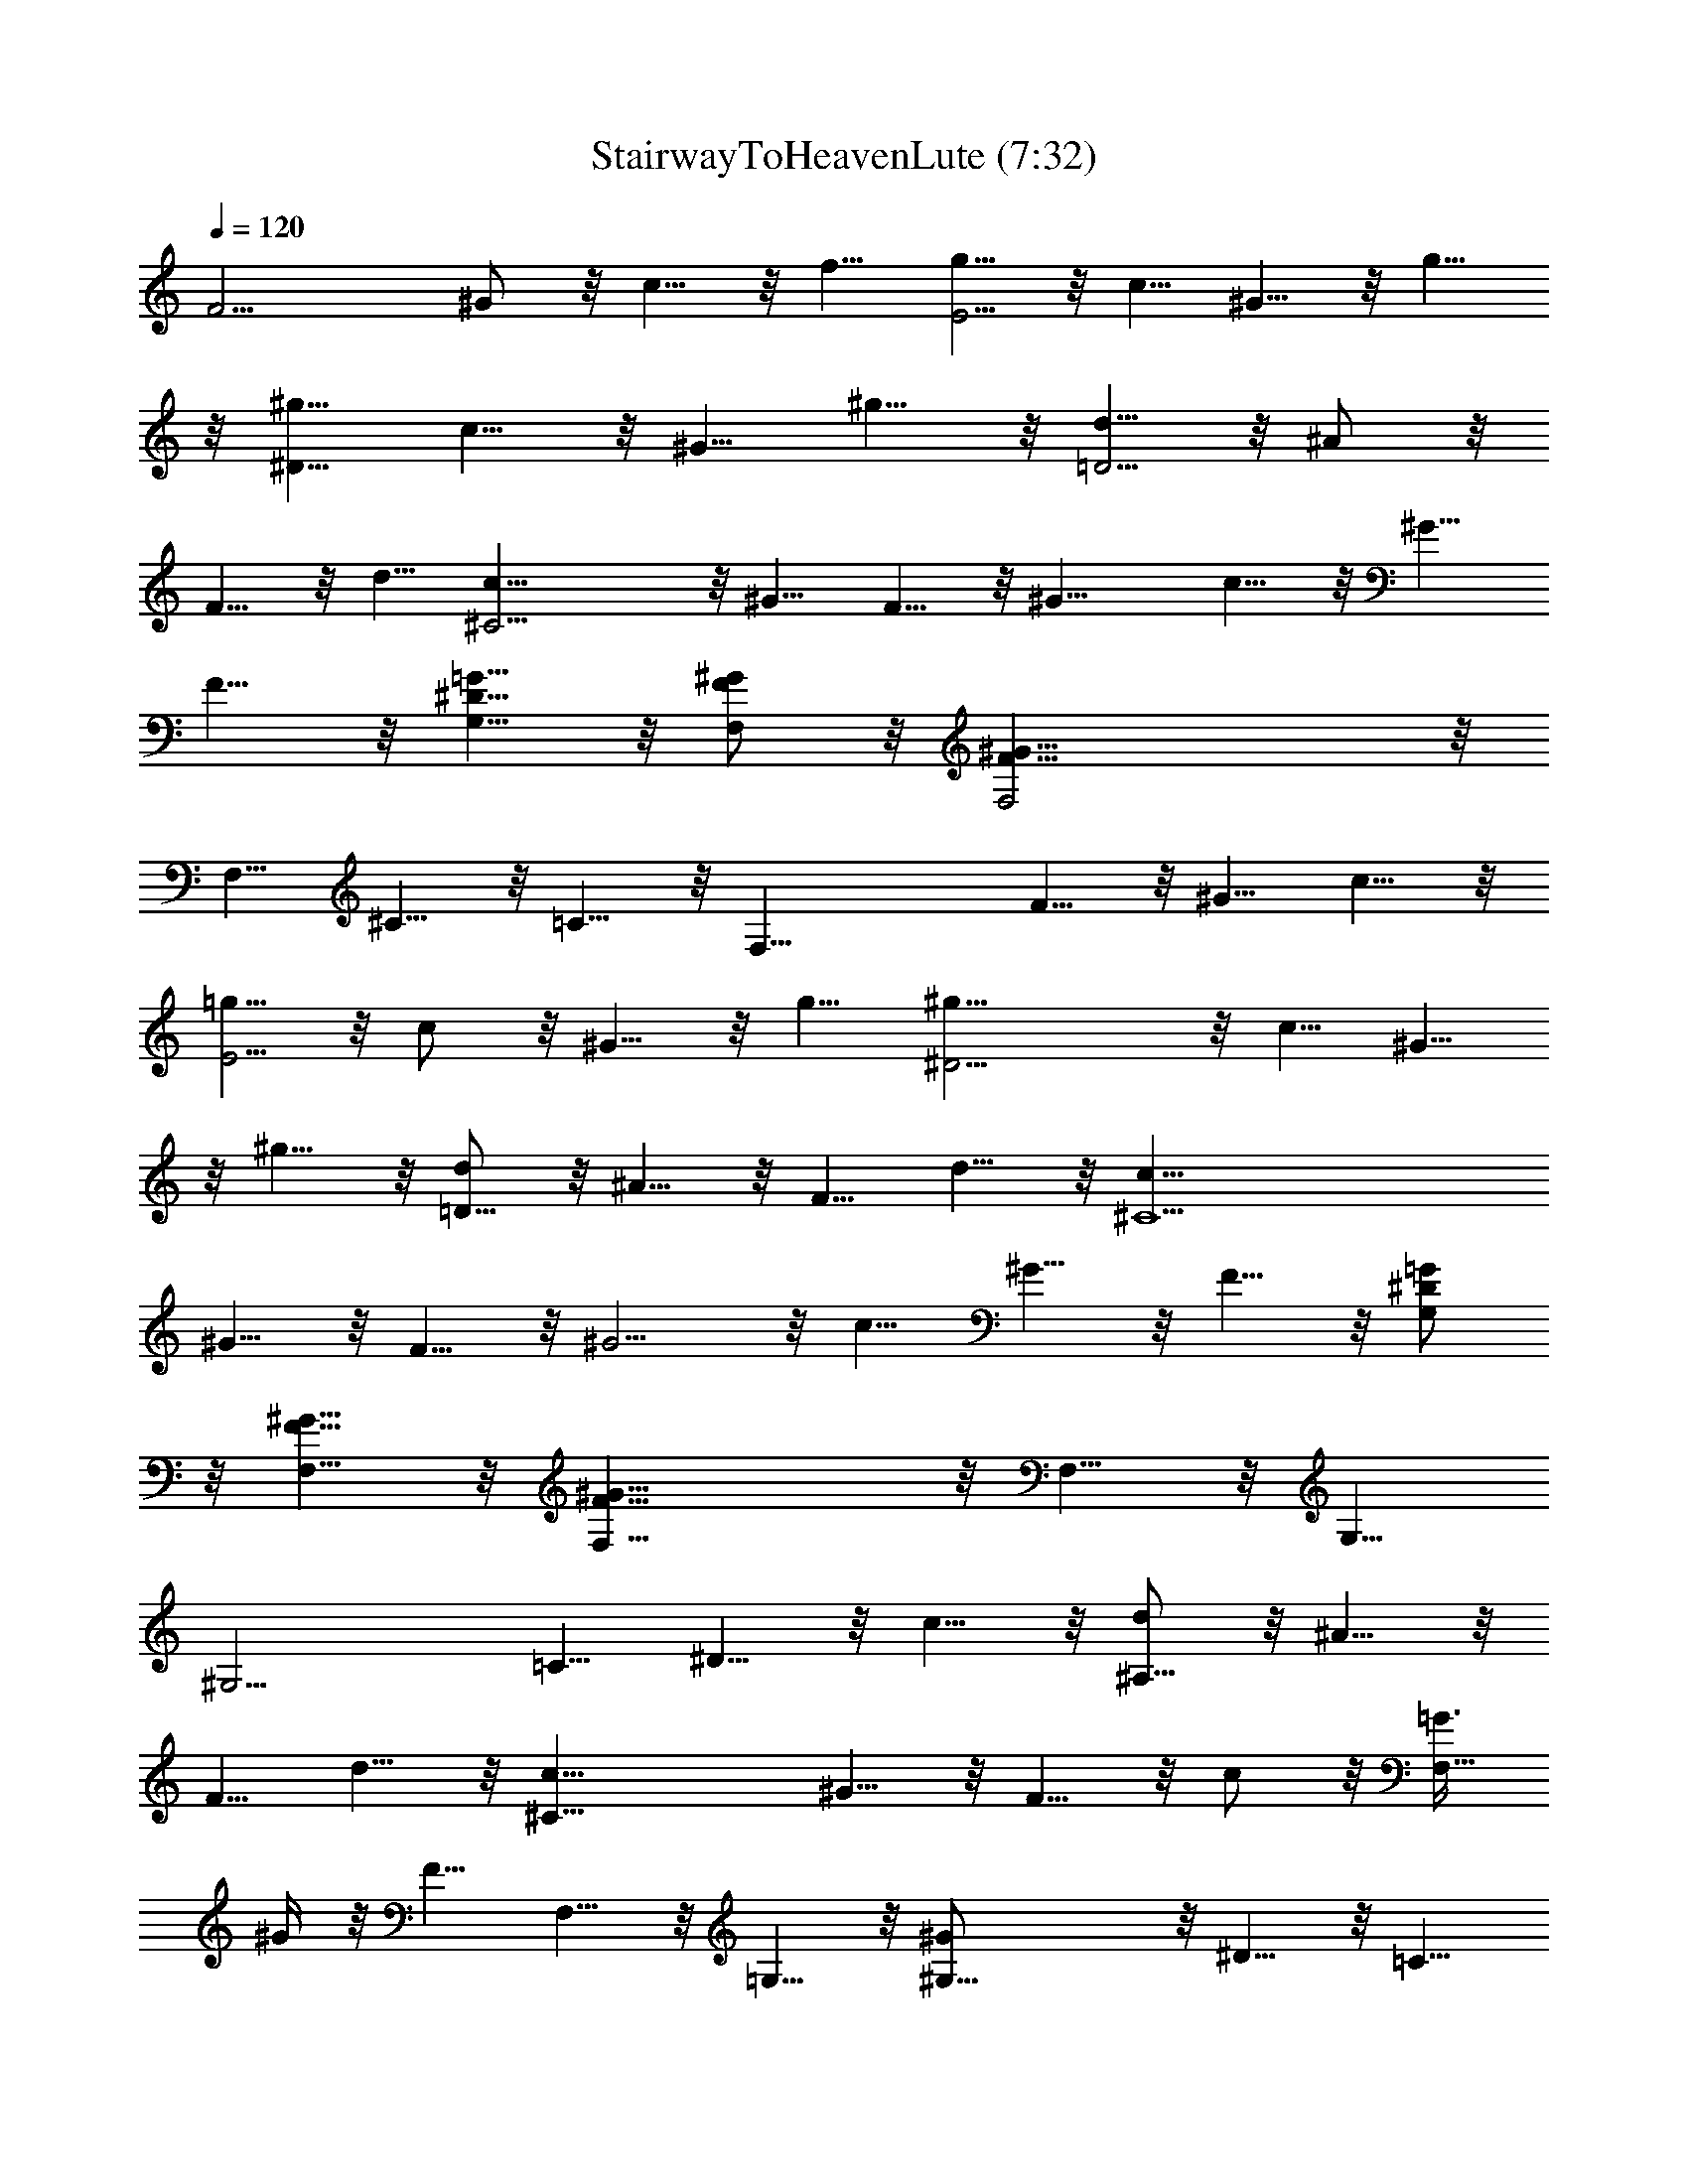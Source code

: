 X:1
T:StairwayToHeavenLute (7:32)
Z:Transcribed by Daegny of Silverlode - Warriors of the Blue Mountains
L:1/4
Q:120
K:C
[F11/4z3/4] ^G/2 z/8 c5/8 z/8 f5/8 [g5/8E11/4] z/8 c5/8 ^G5/8 z/8 g5/8
z/8 [^g5/8^D21/8] c5/8 z/8 ^G5/8 ^g5/8 z/8 [d5/8=D11/4] z/8 ^A/2 z/8
F5/8 z/8 d5/8 [^C11/4c5/8] z/8 ^G5/8 F5/8 z/8 ^G11/8 c5/8 z/8 ^G5/8
F5/8 z/8 [=G5/8^D5/8G,5/8] z/8 [F,/2F/2^G/2] z/8 [^G33/8F33/8F,2] z/8
F,5/8 ^C5/8 z/8 =C5/8 z/8 [F,21/8z5/8] F5/8 z/8 ^G5/8 c5/8 z/8
[=g5/8E11/4] z/8 c/2 z/8 ^G5/8 z/8 g5/8 [^D11/4^g5/8] z/8 c5/8 ^G5/8
z/8 ^g5/8 z/8 [d/2=D21/8] z/8 ^A5/8 z/8 F5/8 d5/8 z/8 [^C11/2c5/8]
^G5/8 z/8 F5/8 z/8 ^G5/4 z/8 c5/8 ^G5/8 z/8 F5/8 z/8 [G,/2=G/2^D/2]
z/8 [F,5/8F5/8^G5/8] z/8 [F,21/8^G21/8F21/8] z/8 F,5/8 z/8 G,5/8
[^G,11/4z3/4] =C5/8 ^D5/8 z/8 c5/8 z/8 [d/2^A,21/8] z/8 ^A5/8 z/8
F5/8 d5/8 z/8 [^C21/8c5/8] ^G5/8 z/8 F5/8 z/8 c/2 z/8 [=G3/8F,11/8]
^G/4 z/8 F5/8 F,5/8 z/8 =G,5/8 z/8 [^G,21/8^G/2] z/8 ^D5/8 z/8 =C5/8
^G5/8 z/8 [^D,21/8^d5/8] =G5/8 z/8 ^D5/8 z/8 ^d/2 z/8
[F11/8^A5/8^d/4^A,11/8] =d3/8 z/8 [d5/8^A5/8]
[^A11/4d11/4^A,11/4F11/4] z/8 F,5/8 =G,5/8 z/8 [^G,21/8z5/8] C5/8 z/8
^D5/8 z/8 ^G/2 z/8 [d5/8^A,11/4] z/8 ^A5/8 F5/8 z/8 d5/8 [^C11/4c5/8]
z/8 ^G5/8 z/8 F5/8 c5/8 z/8 [=G/4F,5/4] ^G3/8 F5/8 z/8 F,5/8 z/8
=G,/2 z/8 [^G,11/4z3/4] =C5/8 ^D5/8 z/8 ^G5/8 [^A,11/4z3/4] F5/8 z/8
^A/2 z/8 d5/8 z/8 [^G5/8c5/8F5/8^C5/8] [^C5/8^G5/8c5/8F5/8] z/8
[c11/4^G11/4F11/4^C11/4] z11/8 [F11/4z3/4] ^G5/8 z/8 c/2 z/8 f5/8 z/8
[=g5/8E21/8] c5/8 z/8 ^G5/8 g5/8 z/8 [^D21/8^g5/8] z/8 c5/8 ^G5/8 z/8
^g5/8 [=D11/4d5/8] z/8 ^A5/8 z/8 F/2 z/8 d5/8 z/8 [^C11/2c5/8] ^G5/8
z/8 F5/8 ^G11/8 z/8 c5/8 ^G5/8 z/8 F5/8 [=G5/8^D5/8=G,5/8] z/8
[F5/8^G5/8F,5/8] z/8 [^G21/8F21/8F,21/8] z3/2 [F11/4z3/4] ^G/2 z/8
c5/8 z/8 f5/8 [=g5/8E11/4] z/8 c5/8 z/8 ^G/2 z/8 g5/8 z/8
[^D21/8^g5/8] c5/8 z/8 ^G5/8 ^g5/8 z/8 [=D11/4d5/8] z/8 ^A/2 z/8 F5/8
z/8 d5/8 [^C11/2c5/8] z/8 ^G5/8 F5/8 z/8 ^G11/8 c5/8 z/8 ^G5/8 F5/8
z/8 [=G5/8^D5/8G,5/8] z/8 [F/2^G/2F,/2] z/8 [^G11/4F11/4F,11/4] F,5/8
z/8 G,5/8 z/8 [^G,21/8z5/8] =C5/8 z/8 ^D5/8 ^G5/8 z/8 [d5/8^A,11/4]
z/8 ^A/2 z/8 F5/8 z/8 d5/8 [^C11/4c5/8] z/8 ^G5/8 F5/8 z/8 ^G5/8 z/8
=G/4 ^G/4 z/8 [F5/8F,5/8] z/8 F,5/8 =G,5/8 z/8 [^G,11/4^G5/8] z/8
^D/2 z/8 [^D5/8=C5/8^G5/8] z/8 ^G5/8 [^d5/8^D,11/4] z/8 =G5/8 ^D5/8
z/8 ^d5/8 z/8 [^A,5/4F5/4^A/4^d/4] =d/4 z/8 [^A5/8d5/8] z/8
[^A,21/8F21/8^A21/8d21/8] z/8 F,5/8 z/8 =G,5/8 [^G,11/4z3/4] C5/8
^D5/8 z/8 ^G5/8 z/8 [d/2^A,21/8] z/8 ^A5/8 z/8 F5/8 d5/8 z/8
[^C11/4c5/8] ^G5/8 z/8 F5/8 z/8 ^G5/8 =G/4 z/8 ^G/4 z/8 [F5/8F,5/8]
F,5/8 z/8 =G,5/8 z/8 [^G,21/8^G/2] z/8 ^D5/8 z/8 =C5/8 ^G5/8 z/8
[^A,21/8d5/8] ^A5/8 z/8 F5/8 z/8 ^d/2 z/8 [^C5/8F5/8^G5/8c5/8] z/8
[c5/8^G5/8F5/8^C5/8] [^C11/4F11/4^G11/4c11/4] z3/2 [F21/8z5/8] ^G5/8
z/8 c5/8 z/8 f/2 z/8 [=g5/8E11/4] z/8 c5/8 ^G5/8 z/8 g5/8
[^D21/8^g5/8] z/8 c5/8 z/8 ^G5/8 ^g5/8 z/8 [=D21/8=d5/8] ^A5/8 z/8
F5/8 z/8 d/2 z/8 [^C11/2c5/8] z/8 ^G5/8 F5/8 z/8 ^G5/4 z/8 c5/8 z/8
^G5/8 F5/8 z/8 [=G5/8^D5/8=G,5/8] [F5/8^G5/8F,5/8] z/8
[^G11/4F11/4F,2] z/8 F,5/8 ^C5/8 z/8 =C5/8 F,3/8 [F,19/8z3/8] F5/8
z/8 ^G/2 z/8 f5/8 z/8 [E19/8=g/4] z/8 c/4 ^G/4 z/8 c/4 z/8 g/4 z/8
c/4 z/8 ^G/4 E/4 z/8 [^D2z3/8] ^G/4 z/8 c/4 ^g3/8 c/4 z/8 ^G/4 z/8
^D5/8 [=D2z3/8] F/4 z/8 ^A/4 z/8 d/4 z/8 ^A/4 F/4 z/8 [D5/8z/2] F/8
z/8 [^C21/8z3/8] F/4 ^G/4 z/8 c5/8 z/8 ^G/4 F5/8 z/8 [^C2z3/8] F/4
z/8 ^G/4 c3/8 ^G/4 z/8 F/4 z/8 ^C5/8 [=G5/8^D5/8G,5/8] z/8
[F5/8^G5/8F,5/8] z/8 [^G21/8F21/8F,21/8] z/8 [G,5/4^A,5/4^D11/8^A5/4]
z/8 [=C5/8^G5/8^d5/8^D5/8F5/8c5/8] z/8 [C/4^G/4^d/4^D/4F/4c/4]
[^G3/8^d3/8^D3/8F3/8c3/8] [C5/8^D5/8^d3/4^G5/8F5/8c5/8] z/8
[C5/4^D5/4^d5/4^G5/4F5/4c5/4] z/8 [^G5/4c5/4^D5/4F5/4] z/8
[c11/8^D11/8F11/8z/8] ^A5/4 [F2^A2=d2z11/8] [F,5/8^A,7/2] z/8
[F5/8^A5/8d5/8] z/8 [d/4^A/4F/4] [F/4^A/4d/4] z/8 [d5/8^A5/8F5/8] z/8
[c5/8=G5/8^D5/8] [C5/8^D5/8^G5/8^d5/8F5/8c5/8] z/8
[^G/4^D/4C/4^d/4F/4c/4] z/8 [^d/4^G/4^D/4C/4F/4c/4] z/8
[^D/2C/2^G/2^d/2F/2c/2] z/8 [^D11/8C11/8^G11/8^d11/8F5/8c5/8] z/8
[F5/8c5/8] [^D5/8^G5/8c5/8C5/8F5/8] z3/4 [c5/8^d5/8=g5/8^A,11/2] z7/8
[^A/2=d/2f/2] z7/8 [^G5/8c5/8^d5/8] z3/4 [^A5/8=d5/8f5/8] z3/4
[C5/8F,5/8^A,/2] z/4 [C5/8^G5/8^d5/8^D5/8F5/8] [C/4^G/4^d/4^D/4F/4]
z/8 [^G/4^d/4^D/4C/4F/4] z/8 [C5/8^G5/8^d5/8^D5/8F5/8]
[C11/8^d11/8^D11/8^G11/8F11/8] z/8 [^G5/4c5/4^D5/4C5/4F5/4] z/8
[c5/4^D5/4F5/4^A5/4] z/8 [F5/8^A5/8=d5/8] [F5/8^A5/8d5/8] z/8
[F11/8^A11/8d11/8^A,27/8] [d/4^A/4F/4] z/8 [F/4^A/4d/4] z/8
[d5/8^A5/8F5/8] [c/4=G/4^D/4] z/8 [c3/8G/4^D3/8] z/8
[C5/8^D5/8^G5/8^d5/8F5/8] z/8 [^G/4^D/4C/4^d/4F/4]
[^d/4^G/4^D/4C/4F/4] z/8 [^D5/8C5/8^G5/8^d5/8F5/8] z/8
[^D5/4C5/4^G5/4^d5/4F5/8c5/8] z3/4 [^D5/8^G5/8c5/8C5/8F5/8] z3/4
[c5/8^d5/8g5/8] z3/4 [^A5/8=d5/8f5/8] z3/4 [^G5/8c5/8^d5/8] z7/8
[^A2=d2f2z11/8] F,5/8 [^G,11/4F,/8] z5/8 C5/8 ^D5/8 z/8 ^G5/8 z/8
[=G,21/8z5/8] ^A,5/8 z/8 ^D5/8 ^A5/8 z/8 [=G/8^G5/8] z/2 F5/8 z/8
[F,11/4z3/4] C5/8 F5/8 z/8 ^G5/8 F,5/8 z/8 G,5/8 z/8 [^G,21/8z5/8]
C5/8 z/8 ^D5/8 ^G5/8 z/8 [=G,2z5/8] ^A,5/8 z/8 ^D5/8 z/8
[c5/4=G5/4F5/4^G,5/4^C,5/4] z/8 [c27/8^G27/8F27/8C27/8F,27/8] z/8
F,5/8 =G,5/8 z/8 [^G,21/8z5/8] C5/8 z/8 ^D5/8 z/8 ^G/2 z/8
[=G,11/4z3/4] ^A,5/8 ^D5/8 z/8 ^A5/8 z/8 [=G/4F,5/4] ^G/4 z/8 F5/8
z/8 [F,21/8z5/8] C5/8 z/8 F5/8 ^G5/8 z/8 F,5/8 z/8 G,/2 z/8
[^G,11/4z3/4] C5/8 ^D5/8 z/8 ^G5/8 [=G,17/8z3/4] ^A,5/8 z/8 ^D5/8
[^G,11/8^C,11/8^C11/8F11/8^G11/8c11/8] [c7/2^G7/2F7/2=C7/2F,7/2]
F,5/8 z/8 =G,5/8 [^G,11/4z3/4] C5/8 z/8 ^D5/8 ^G5/8 z/8 [=G,21/8z5/8]
^A,5/8 z/8 ^D5/8 z/8 ^A/2 z/8 [C5/8^G5/8^d5/8^D5/8F5/8] z/8
[C/4^G/4^d/4^D/4F/4] [^G3/8^d3/8^D3/8C3/8F3/8]
[C5/8^G5/8^d5/8^D5/8F5/8] z/8 [C5/4^G5/4^D5/4^d5/4F5/4] z/8
[^G5/4c5/4^D5/4C5/4F5/4] z/8 [c11/8^D11/8F11/8z/8] ^A5/4
[F2^A2=d2z3/2] [F,/2^A,27/8] z/8 [F5/8^A5/8d5/8] z/8 [d/4^A/4F/4]
[F3/8^A3/8d3/8] [d5/8^A5/8F5/8] z/8 [c5/8=G5/8^D5/8]
[C5/8^D5/8^G5/8^d5/8F5/8] z/8 [^G/4^D/4C/4^d/4F/4] z/8
[^d/4^G/4^D/4C/4F/4] z/8 [^D/2C/2^G/2^d/2F/2] z/8
[^D11/8C11/8^d11/8^G5/8F5/8] z/8 [F5/8^G5/8] [^D5/8^G5/8c5/8C5/8F5/8]
z3/4 [c5/8^d5/8g5/8^A,11/2] z7/8 [^A5/8=d5/8f5/8] z3/4
[^G5/8c5/8^d5/8] z3/4 [^A5/8=d5/8f5/8] z3/4 [C5/8F,5/8^A,5/8] z/8
[C5/8^G5/8^d5/8^D5/8F5/8] [C/4^G/4^d/4^D/4F/4] z/8
[^G/4^d/4^D/4C/4F/4] z/8 [C5/8^G5/8^d5/8^D5/8F5/8]
[C11/8^D11/8^d11/8F11/8^G11/8] z/8 [^G5/4c5/4^D5/4C5/4F5/4] z/8
[c5/4^D5/4F5/4^A5/4] z/8 [F5/8^A5/8=d5/8] z/8 [F/2^A/2d/2] z/8
[F,27/8F11/8^A11/8d11/8^A,27/8] [d/4^A/4F/4] z/8 [F/4^A/4d/4] z/8
[d5/8^A5/8F5/8] [c3/8=G3/8^D3/8] [c3/8G/4^D3/8] z/8
[C5/8^D5/8^G5/8^d5/8F5/8] z/8 [^G/4^D/4C/4^d/4F/4]
[^d/4^G/4^D/4C/4F/4] z/8 [^D5/8C5/8^G5/8^d5/8F5/8] z/8
[^D5/4C5/4^d5/4F5/8^G5/8c5/8] z3/4 [^D5/8^G5/8c5/8C5/8F5/8] z3/4
[c5/8^d5/8g5/8] z3/4 [^A5/8=d5/8f5/8] z3/4 [^G5/8c5/8^d5/8] z7/8
[^A2=d2f2z11/8] F,5/8 [^G,11/4F,/8] z5/8 C5/8 ^D5/8 z/8 ^G5/8 z/8
[=G,21/8z5/8] ^A,5/8 z/8 ^D5/8 ^A5/8 z/8 [=G/8^G5/8] z5/8 F/2 z/8
[F,11/4z3/4] C5/8 F5/8 z/8 ^G5/8 F,5/8 z/8 G,5/8 z/8 [^G,21/8z5/8]
C5/8 z/8 ^D5/8 ^G5/8 z/8 [=G,2z3/4] ^A,/2 z/8 ^D5/8 z/8
[c5/4=G5/4F5/4^G,5/4^C,5/4] z/8 [c27/8^G27/8F27/8C27/8F,27/8] z/8
F,5/8 =G,5/8 z/8 [^G,11/4z3/4] C/2 z/8 ^D5/8 z/8 ^G5/8 [=G,11/4z3/4]
^A,5/8 ^D5/8 z/8 ^A5/8 z/8 [=G/4F,5/4] ^G/4 z/8 F5/8 z/8 [F,21/8z5/8]
C5/8 z/8 F5/8 ^G5/8 z/8 F,5/8 z/8 G,5/8 [^G,11/4z3/4] C5/8 ^D5/8 z/8
^G5/8 z/8 [=G,2z5/8] ^A,5/8 z/8 ^D5/8
[^G,11/8^C,11/8^C11/8F11/8^G11/8c11/8] [c7/2^G7/2F7/2=C7/2F,7/2]
F,5/8 z/8 =G,5/8 z/8 [^G,21/8z5/8] C5/8 z/8 ^D/2 z/8 ^G5/8 z/8
[=G,21/8z5/8] ^A,5/8 z/8 ^D/2 z/8 ^A5/8 z/8 [C/2F/2^G/2^d/2] z/8
[^d/4^G/4F/4C/4] z/8 [C/4F/4^G/4^d/4] [^d5/8^G5/8F5/8C5/8] z/8
[C5/8F5/8^G5/8^d5/8] z3/4 [^D5/8^G5/8c5/8] z3/4 [c/2^A/2^D/2] z7/8
[F15/8^A15/8=d15/8z11/8] [^A,25/8z5/8] [^A5/8d5/8F5/8] [F/4^A/4d/4]
z/8 [F/4^A/4d/4] z/8 [F5/8^A5/8d5/8] [^D/4=G/4c/4] z/8 [^D/4G/4c3/8]
z/8 [C5/8F5/8^G5/8^d5/8] [^d/4^G/4F/4C/4] z/8 [C/4F/4^G/4^d/4] z/8
[^d/2^G/2F/2C/2] z/8 [C5/4F5/4^G5/4^d5/4z3/4] c/2 z/8
[^D5/8^G5/8c5/8C5/4F5/4] z3/4 [c5/8^d5/8g5/8] z3/4 [^A5/8=d5/8f5/8]
z3/4 [^G5/8c5/8^d5/8] z3/4 [f5/4=d5/4^A5/4z5/8] ^A,5/8 z/8
[F,13/4z5/8] [C5/8^G5/8^d5/8^D5/8F5/8] z/8 [^d/4^G/4C/4^D/4F/4]
[C/4^G/4^d/4^D/4F/4] z/8 [^d5/8^G5/8C5/8^D5/8F5/8]
[C5/8^G5/8^d5/8^D5/8F5/8] z/8 [c/4^G/4^D/4C5/8F5/8] z/8 [^D/4^G/4c/4]
[^D5/8^G5/8c5/8C11/8F11/8] z/8 [c5/8^G5/8^D5/8] [^D5/4^A5/4c5/4] z/8
[F2^A2=d2z11/8] [^A,21/8z3/4] [^A/2d/2F/2] z/8 [F/4^A/4d/4] z/8
[F/4^A/4d/4] [F5/8^A5/8d5/8] z/8 [^D/4=G/4c/4^A,5/8] z/8 [^D/4G/4c/4]
[C5/8^G5/8^d5/8^D5/8F5/8] z/8 [^d/4^G/4^D/4F/4C/4] z/8
[^G/4^d/4^D/4F/4C/4] [^d5/8^G5/8C5/8^D5/8F5/8] z/8
[C5/4^d5/4^D5/4^G5/8F5/8] z3/4 [^D5/4^G5/4c5/4F5/8C5/8] z3/4
[c5/4^d5/4g5/4] z/8 [^A5/4=d5/4f5/4] z/8 [^G5/8c5/8^d5/8] z3/4
[f5/4=d5/4^A5/4] z/8 F,5/8 [^G,21/8F,/8] z5/8 C5/8 ^D5/8 z/8 ^G/2 z/8
[=G,21/8z3/4] ^A,/2 z/8 ^D5/8 ^A5/8 z/8 =G/4 z/8 ^G/4 F5/8 z/8
[F,21/8z5/8] C5/8 F5/8 z/8 ^G5/8 F,5/8 z/8 G,/2 z/8 [^G,21/8z3/4] C/2
z/8 ^D5/8 ^G5/8 z/8 [=G,15/8z5/8] ^A,5/8 z/8 ^D/2 z/8
[^G,5/4^C,5/4^C5/4F5/4^G5/4c5/4] z/8 [c13/4^G13/4F13/4=C13/4F,13/4]
z/8 F,5/8 =G,5/8 z/8 [^G,21/8F,/8] z/2 C5/8 z/8 ^D/2 z/8 ^G5/8 z/8
[=G,21/8z5/8] ^A,5/8 ^D5/8 z/8 ^A5/8 [=G/4F,5/4] z/8 ^G/4 z/8 F/2 z/8
[F,21/8z3/4] C/2 z/8 F5/8 ^G5/8 z/8 F,5/8 G,5/8 z/8 [^G,21/8z5/8]
C5/8 ^D5/8 z/8 ^G5/8 [=G,2z3/4] ^A,5/8 ^D5/8 z/8
[^G,5/4^C,5/4^C5/4F5/4^G5/4c5/4] [c27/8^G27/8F27/8=C27/8F,27/8] z/8
F,/2 z/8 =G,5/8 [^G,11/4z3/4] C5/8 ^D5/8 z/8 ^G5/8 [=G,21/8z3/4]
^A,/2 z/8 ^D5/8 z/8 [^G5/4=G5/8] [C5/8F5/8^d5/8] [^d/4^G/4C/4^D/4F/4]
z/8 [^G/4^d/4^D/4F/4C/4] z/8 [^d5/8^G5/8C5/8^D5/8F5/8]
[C11/8^G11/8^d11/8^D11/8F5/8] z3/4 [^G5/4^d5/4C5/4^D5/4c5/8] z3/4
[c5/4^A5/4^D5/4] z/8 [F3^A3=d3z2] ^A,5/8 z3/8 [F/4^A/4d/4] z/8
[F5/8^A5/8d5/8] z/8 [=G/4^D/4] [G3/8^D3/8] [C5/8^G5/8^d5/8^D5/8F5/8]
[^d3/8^G3/8C3/8^D3/8F3/8] [^G/4^d/4^D/4F/4C/4] z/8
[^d5/8^G5/8C5/8^D5/8F5/8] [C5/8^G5/8^d5/8^D5/8F5/8] z3/4
[^D5/8^G5/8c5/8] z3/4 [c5/8^d5/8g5/8] z3/4 [^A5/8=d5/8f5/8] z3/4
[^G5/8c5/8^d5/8] z3/4 [^A5/4=d5/4f5/4] z/8 [F,13/4z5/8]
[^G5/8^D5/8C5/8^d5/8F5/8] z/8 [^d/4^G/4C/4^D/4F/4]
[^G/4^d/4^D/4C/4F/4] z/8 [^d5/8^G5/8^D5/8C5/8F5/8]
[^G5/8^d5/8^D5/8C5/8F5/8] z3/4 [^G5/8^D5/8c5/8] z3/4 [c5/8^A5/8^D3/4]
z/8 [c/2^A/2^D/2] z/8 [F3^A3=d3] z/8 [F/4^A/4d/4] [F5/8^A5/8d5/8] z/8
[^D/4=G/4c/4] [c3/8G/4^D3/8] z/8 [C5/8^G5/8^d5/8^D5/8F5/8] z/8
[^d/4^G/4^D/4F/4C/4] [^G/4^d/4^D/4F/4C/4] z/8
[^d5/8^G5/8C5/8^D5/8F5/8] [C5/8^G5/8^d5/8^D5/8F5/8] z/8
[C5/8F5/8^G5/8c5/8] [^D5/8^G5/8^d5/8C5/8F5/8c5/8] z3/4
[c5/8^d5/8g5/8] z3/4 [^A5/8=d5/8f5/8] z3/4 [^G5/8c5/8^d5/8] z3/4
[^A5/4=d5/4f5/4] z/8 F,5/8 [^G,21/8F,/8] z5/8 C/2 z/8 ^D5/8 ^G5/8 z/8
[=G,21/8z5/8] ^A,5/8 z/8 ^D/2 z/8 ^A5/8 =G/4 z/8 ^G/4 z/8 F5/8
[F,21/8z3/4] C/2 z/8 F5/8 [^G5/8^G,5/8] z/8 F,5/8 =G,5/8 z/8
[^G,21/8z5/8] C5/8 ^D5/8 z/8 ^G5/8 [=G,2z3/4] ^A,/2 z/8 ^D5/8
[^G,5/4^C,5/4^C5/4F5/4^G5/4c5/4] z/8 [c13/4^G13/4F13/4=C13/4F,13/4]
z/8 F,5/8 z/8 =G,/2 z/8 [^G,21/8z5/8] C5/8 z/8 ^D/2 z/8 ^G5/8 z/8
[=G,5/2z5/8] ^A,5/8 ^D5/8 z/8 ^A/2 z/8 [=G/4F,5/4] z/8 ^G/4 F5/8 z/8
[F,21/8z5/8] C5/8 z/8 F/2 z/8 ^G5/8 F,5/8 z/8 G,5/8 [^G,21/8z3/4] C/2
z/8 ^D5/8 ^G5/8 z/8 [=G,15/8z5/8] ^A,5/8 z/8 ^D/2 z/8
[^G,5/4^C,5/4^C5/4F5/4^G5/4c5/4] z/8 [c13/4^G13/4F13/4=C13/4F,13/4]
z/8 F,5/8 =G,5/8 z/8 [^G,5/2^G/2] z/8 [C5/8c5/8] [^D5/8^d5/8] z/8
^G/2 z/8 [=G,21/8=G5/8] z/8 [^A,/2^A/2] z/8 [^D5/8^d5/8] G5/8 z/8
[=d4^A4F4^A,4] z3/4 [^A/4c/4F/4^A,/4] z/8 [^A/4d/4F/4^A,/4]
[^A,17/8F17/8^A17/8^d17/8] [^A,/4F/4^A/4c/4] z/8 [^A,/4F/4^A/4=d/4]
z/8 [^A,2F2^d2] z/8 [^A,/4F/4c/4] z/8 [^A,3/8F3/8=d3/8]
[^A,5/4F5/4^A5/4^d5/4] z/8 [^d11/8^A11/8F11/8^A,11/8]
[^A,11/8F11/8^A11/8=d11/8] z/8 [^G,11/2C5/4^D5/4^A5/4] z/8
[^A5/8^D5/8] z/8 [^D7/8^A7/8d7/8] z/8 [^D/4^A/4d/4] z/8
[^D5/8^A5/8d5/8] z/8 [^D5/4^A5/4c5/4] z/8 [^G,25/4C11/8^D11/8^G11/8]
[^D5/8^G5/8] z/8 [^D^Ad] [d3/8^A3/8^D3/8] [^D5/8^A5/8d5/8] z/8
[c11/8^A,11/8^A11/8] [^A5/8c5/8z/8] ^A,/2 z/8 [^A,/4F/4^A/4c/4] z/8
[^A,/4F/4^A/4d/4] z/8 [^A,2F2^A2^d2] [^A,/4F/4^A/4c/4] z/8
[^A,/4F/4^A/4=d/4] z/8 [^A,2F2^d2] z/8 [^A,/4F/4c/4]
[^A,3/8F3/8=d3/8] [^A,11/8F11/8^A11/8^d11/8]
[^d11/8^A11/8F11/8^A,11/8] [^A,11/8F11/8^A11/8=d11/8] z/8
[=G/8^G19/4c19/4] z49/8 [=G17/4^A17/4] z3/2 [C11/8F11/8^G11/8c11/8]
[c11/8^G11/8F11/8C11/8] z/8 [c5/4^G5/4C5/4^D5/4] z/8
[c5/4^G5/4C5/4^D5/4] [^C11/8F11/8^G11/8c11/8] [^CF^Gc]
[c7/8^G7/8F7/8^C7/8] z/8 [^C5/8F5/8^G5/8c5/8] [c5/4^G5/4F5/4^C5/4]
z/8 [=C/2F/2^G/2c/2] z/8 [C/2F/2^G/2c/2] z/8 [c5/4^G5/4F5/4C5/4]
[^D5/4^G5/4c5/4C5/4] z/8 [c9/8^G9/8^D9/8C9/8] z/8
[^C5/4F5/4^G5/4c5/4] z/8 [^C7/8F7/8^G7/8c7/8] [c7/8^G7/8F7/8^C7/8]
z/8 [^C5/8F5/8^G5/8c5/8] [c5/4^G5/4F5/4^C5/4] z/8
[=C9/8F9/8^G9/8c9/8] z/8 [c5/4^G5/4F5/4C5/4] [c5/4^G5/4C5/4^D5/4] z/8
[c5/4^G5/4C5/4^D5/4] [^C5/4F5/4^G5/4c5/4] z/8 [^C7/8F7/8^G7/8c7/8]
[c^GF^C] [^C5/8F5/8^G5/8c5/8] [c5/4^G5/4F5/4^C5/4] z/8
[=C5/4F5/4^G5/4c5/4] [c5/4^G5/4F5/4C5/4] z/8 [c9/8^G9/8C9/8^D9/8] z/8
[c5/4^G5/4C5/4^D5/4] [^C5/4F5/4^G5/4c5/4] z/8 [^C7/8F7/8^G7/8c7/8]
z/8 [c/8^G/8F/8^C/8] z/8 [^C5/8F5/8^G5/8c5/8] [^C5/8F5/8^G5/8c5/8]
[c5/8^G5/8F5/8^C5/8] z/8 [^C/2F/2^G/2c/2] z/8 [=C5/4F5/4^G5/4c5/4]
[c7/8^G7/8F7/8C7/8] z/8 [C/4F/4^G/4c/4] z/8 [c/2^G/2C/2^D/2] z/8
[c/2^G/2^D/2C/2] z/8 [c5/4^G5/4C5/4^D5/4] [^C5/4F5/4^G5/4c5/4] z/8
[^C7/8F7/8^G7/8c7/8] z/8 [c/4^G/4F/4^C/4] [^C5/8F5/8^G5/8c5/8]
[^C5/8F5/8^G5/8c5/8] z/8 [c9/8^G9/8F9/8^C9/8] z/8
[=C5/4F5/4^G5/4c5/4] [c7/8^G7/8F7/8C7/8] z/8 [C/4F/4^G/4c/4] z/8
[c/2^G/2C/2^D/2] z/8 [c/2^G/2^D/2C/2] z/8 [c5/4^G5/4C5/4^D5/4] z/8
[^C9/8F9/8^G9/8c9/8] z/8 [^C7/8F7/8^G7/8c7/8] z/8 [c/4^G/4F/4^C/4]
[^C5/8F5/8^G5/8c5/8] [^C5/8F5/8^G5/8c5/8] z/8 [c/2^G/2F/2^C/2] z/8
[^C/2F/2^G/2c/2] z/8 [=C5/4F5/4^G5/4c5/4] [c^GFC] [C/4F/4^G/4c/4] z/8
[c/2^G/2C/2^D/2] z/8 [c5/8^G5/8^D5/8C5/8] [c5/4^G5/4C5/4^D5/4] z/8
[^C9/8F9/8^G9/8c9/8] z/8 [^C7/8F7/8^G7/8c7/8] z/8 [c/4^G/4F/4^C/4]
[^C5/8F5/8^G5/8c5/8] z/8 [^C/2F/2^G/2c/2] z/8 [c5/4^G5/4F5/4^C5/4]
[=C5/4F5/4^G5/4c5/4] z/8 [c7/8^G7/8F7/8C7/8] [C/4F/4^G/4c/4] z/8
[c/2^G/2C/2^D/2] z/8 [c5/8^G5/8^D5/8C5/8] [c5/4^G5/4C5/4^D5/4] z/8
[^C9/8F9/8^G9/8c9/8] z/8 [^C7/8F7/8^G7/8c7/8] z/8 [c/4^G/4F/4^C/4]
[^C5/8F5/8^G5/8c5/8] z/8 [^C/2F/2^G/2c/2] z/8 [c5/4^G5/4F5/4^C5/4]
[F5/4^G5/4c5/4=C5/4] z/8 [F9/8^G9/8c9/8C9/8] z/8 [^G5/4c5/4C5/4^D5/4]
[c5/4^G5/4C5/4^D5/4] z/8 [^C5/4F5/4^G5/4c5/4] [^C7/8F7/8^G7/8c7/8]
z/8 [c/4^G/4F/4^C/4] z/8 [^C9/8F9/8^G9/8c9/8] z/8
[c5/4^G5/4F5/4^C5/4] [F5/4^G5/4c5/4=C5/4] z/8 [F9/8^G9/8c9/8C9/8] z/8
[^G5/4c5/4C5/4^D5/4] [c5/4^G5/4C5/4^D5/4] z/8 [^C5/4F5/4^G5/4c5/4]
[^C7/8F7/8^G7/8c7/8] z/8 [c/4^G/4F/4^C/4] z/8 [^C9/8F9/8^G9/8c9/8]
z/8 [c5/4^G5/4F5/4^C5/4] [F,5/8=C5/8F5/8^G5/8c5/8f5/8]
[F,3/4C3/4F3/4^G3/4c/8f3/4] z15/8 [^D,5/8^A,5/8^d5/8^A5/8=G5/8^D5/8]
[^D,5/8^A,/8^D5/8G/8^A5/8^d5/8] z7/4
[^G,5/8^C,5/8^C5/8F5/8^G5/8^c5/8] z3/8 [^c/4^G/4F/4^C/4^G,/4^C,/4]
z3/4 [^c/4^G/4F/4^C/4^G,/4^C,/4] z5/8
[^c3/8^G3/8F3/8^C3/8^G,3/8^C,3/8] z5/8
[^c5/8^G5/8F5/8^C5/8^G,5/8^C,5/8] [^D,5/8^A,5/8^D5/8=G5/8^A5/8^d5/8]
[F,5/8=C5/8F5/8^G5/8=c5/8f5/8] [F,5/8C5/8F/8^G5/8c5/8f5/8] z7/4
[^D,3/4^A,3/4^d3/4^A3/4=G3/4^D3/4] [^D,5/8^A,/8^D5/8G/8^A5/8^d5/8]
z7/4 [^G,5/8^C,5/8^C5/8F5/8^G5/8^c5/8] z3/8
[^c/4^G/4F/4^C/4^G,/4^C,/4] z5/8 [^c3/8^G3/8F3/8^C3/8^G,3/8^C,3/8]
z5/8 [^c/4^G/4F/4^C/4^G,/4^C,/4] z3/4
[^c5/8^G5/8F5/8^C5/8^G,5/8^C,5/8] [^D,5/8^A,5/8^D5/8=G5/8^A5/8^d5/8]
[F,5/8=C5/8F5/8^G5/8=c5/8f5/8] [F,5/8C5/8F/8^G5/8c5/8f5/8] z7/4
[^D,5/8^A,5/8^d5/8^A5/8=G5/8^D5/8] [^D,5/8^A,/8^D5/8G/8^A5/8^d5/8]
z15/8 [^G,5/8^C,5/8^C5/8F5/8^G5/8^c5/8] z/4
[^c3/8^G3/8F3/8^C3/8^G,3/8^C,3/8] z5/8
[^c3/8^G3/8F3/8^C3/8^G,3/8^C,3/8] z5/8 [^c/4^G/4F/4^C/4^G,/4^C,/4]
z5/8 [^c5/8^G5/8F5/8^C5/8^G,5/8^C,5/8]
[^D,3/4^A,3/4^D3/4=G3/4^A3/4^d3/4] [F,5/8=C5/8F5/8^G5/8=c5/8f5/8]
[F,5/8C5/8F/8^G5/8c5/8f5/8] z7/4 [^D,5/8^A,5/8^d5/8^A5/8=G5/8^D5/8]
[^D,5/8^A,/8^D5/8G/8^A5/8^d5/8] z7/4
[^G,3/4^C,3/4^C3/4F3/4^G3/4^c3/4] z/4
[^c3/8^G3/8F3/8^C3/8^G,3/8^C,3/8] z5/8 [^c/4^G/4F/4^C/4^G,/4^C,/4]
z5/8 [^c3/8^G3/8F3/8^C3/8^G,3/8^C,3/8] z5/8
[^c5/8^G5/8F5/8^C5/8^G,5/8^C,5/8] [^D,5/8^A,5/8^D5/8=G5/8^A5/8^d5/8]
[F,5/8=C5/8F5/8^G5/8=c5/8f5/8] [F,5/8C5/8F/8^G5/8c5/8f5/8] z15/8
[^D,5/8^A,5/8^d5/8^A5/8=G5/8^D5/8] [^D,5/8^A,/8^D5/8G/8^A5/8^d5/8]
z7/4 [^G,5/8^C,5/8^C5/8F5/8^G5/8^c5/8] z3/8
[^c/4^G/4F/4^C/4^G,/4^C,/4] z5/8 [^c3/8^G3/8F3/8^C3/8^G,3/8^C,3/8]
z5/8 [^c3/8^G3/8F3/8^C3/8^G,3/8^C,3/8] z5/8
[^c5/8^G5/8F5/8^C5/8^G,5/8^C,5/8] [^D,5/8^A,5/8^D5/8=G5/8^A5/8^d5/8]
[F,5/8=C5/8F5/8^G5/8=c5/8f5/8] [F,5/8C5/8F/8^G5/8c5/8f5/8] z7/4
[^D,3/4^A,3/4^d3/4^A3/4=G3/4^D3/4] [^D,5/8^A,/8^D5/8G/8^A5/8^d5/8]
z7/4 [^G,5/8^C,5/8^C5/8F5/8^G5/8^c5/8] z3/8
[^c/4^G/4F/4^C/4^G,/4^C,/4] z5/8 [^c3/8^G3/8F3/8^C3/8^G,3/8^C,3/8]
z5/8 [^c/4^G/4F/4^C/4^G,/4^C,/4] z3/4
[^c5/8^G5/8F5/8^C5/8^G,5/8^C,5/8] [^D,5/8^A,5/8^D5/8=G5/8^A5/8^d5/8]
[F,5/8=C5/8F5/8^G5/8=c5/8f5/8] [F,5/8C5/8F/8^G5/8c5/8f5/8] z7/4
[^D,5/8^A,5/8^d5/8^A5/8=G5/8^D5/8] [^D,5/8^A,/8^D5/8G/8^A5/8^d5/8]
z15/8 [^G,5/8^C,5/8^C5/8F5/8^G5/8^c5/8] z/4
[^c3/8^G3/8F3/8^C3/8^G,3/8^C,3/8] z5/8 [^c/4^G/4F/4^C/4^G,/4^C,/4]
z3/4 [^c/4^G/4F/4^C/4^G,/4^C,/4] z5/8
[^c5/8^G5/8F5/8^C5/8^G,5/8^C,5/8] [^D,5/8^A,5/8^D5/8=G5/8^A5/8^d5/8]
[F,3/4=C3/4F3/4^G3/4=c3/4f3/4] [F,5/8C5/8F/8^G5/8c5/8f5/8] z7/4
[^D,5/8^A,5/8^d5/8^A5/8=G5/8^D5/8] [^D,5/8^A,/8^D5/8G/8^A5/8^d5/8]
z9/8 [^G2c2F2^C2] [^C15/8F15/8^G15/8c15/8] [^C5/8F5/8c/8^G/8] z/2
[c5/8^G5/8F5/8^C5/8] [^C5/8F5/8^G5/8c5/8]
[F,5/8=C5/8F5/8^G5/8c5/8f5/8] [F,5/8C/8F5/8^G5/8c5/8f/8] z15/8
[^D,5/8^A,5/8^d5/8^A5/8=G5/8^D5/8] [^D,5/8^A,/8^D5/8G/8^A5/8^d5/8]
z9/8 [^G5/4c5/4F5/4^C5/4] [^C5/8F5/8^G5/8c5/8] [c5/8^G5/8F5/8^C5/8]
[^C3/4F3/4^G/8c3/4] z5/8 [c5/8^G5/8F5/8^C5/8] [^C5/8F5/8c5/8^G5/8]
[c5/8^G5/8F5/8^C5/8] [c5/8=G5/8^D5/8^A,5/8] [=C5/4F5/4^G5/4c5/4]
[CF/8^Gc/8] z7/8 [c/4^G/4F/4C/4] [C5/8^D5/8^G5/8c5/8]
[c3/4^G3/4^D3/4C3/4] [C5/8^D5/8^G5/8c5/8] [c/4^G/4^D/4C/4]
[C3/8^D3/8^G3/8c3/8] [c5/4^G5/4F5/4^C5/4] [^C5/2F5/2^G5/2c5/2]
[^C11/8F11/8^G11/8c/8] z5/4 [=C5/4F/8^G5/4c/8] z9/8 [CF/8^Gc/8] z7/8
[C/4F/8^G/4c/8] z/8 [c11/8^G11/8C11/8^D11/8] [c/4^G/8C5/4^D/4] z/8
[c^A7/8^D^A,] z/8 [^C5/8F5/2^G5/4c/8] z5/8 [^C7/4z/2] c5/8 ^G3/4
[c5/8^G5/8F5/8^C5/8] [^C5/8F5/8^G/8c5/8] z/2 [c5/4^G5/4F5/4^C5/4]
[=C5/8F5/8^G/8c5/8] z/2 [C3/4c3/4^G3/4F3/4] [C5/4F5/4^G5/4c/8] z9/8
[c5/8^G5/8^D5/8C5/8^A5/4^A,5/4] [c5/8^G/8^D5/8C5/8] z/2
[C3/4c3/4^G3/4^D3/4^A,3/4^A3/4] [C5/8^D5/8^G/8c/8^A,/8^A/8] z9/8
[^C5/8F5/8^G5/8c5/8] [c5/8^G5/8F5/8^C5/8] [^C3/8F3/8^G3/8c3/8]
[c5/8^G5/8F/8^C5/8] z/2 [^C3/8F3/8^G3/8c3/8] [^C5/8F5/8^G5/8c/8] z/2
[^C5/8F/8^G5/8c/8] z/2 [^C5/8F/8^G5/8c/8] z/2 [=C11/8F/8^G11/8c/8]
z5/4 [C5/4F/8^G11/8c/8] z5/4 [c5/4^G5/4C5/4^D5/4^A,5/4]
[^G11/8C11/8^D11/8c5/4^A,/8] z5/4 [^C16F16^G16c16] [c/4^G/4F/4^C/4] 
